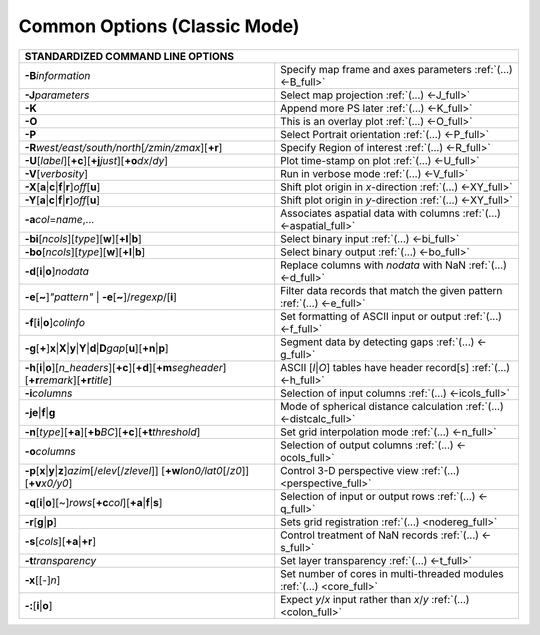 #############################
Common Options (Classic Mode)
#############################

+---------------------------------------------------------------------+--------------------------------------------------------------------------+
|         **STANDARDIZED COMMAND LINE OPTIONS**                                                                                                  |
+=====================================================================+==========================================================================+
| **-B**\ *information*                                               | Specify map frame and axes parameters :ref:`(...) <-B_full>`             |
+---------------------------------------------------------------------+--------------------------------------------------------------------------+
| **-J**\ *parameters*                                                | Select map projection :ref:`(...) <-J_full>`                             |
+---------------------------------------------------------------------+--------------------------------------------------------------------------+
| **-K**                                                              | Append more PS later :ref:`(...) <-K_full>`                              |
+---------------------------------------------------------------------+--------------------------------------------------------------------------+
| **-O**                                                              | This is an overlay plot :ref:`(...) <-O_full>`                           |
+---------------------------------------------------------------------+--------------------------------------------------------------------------+
| **-P**                                                              | Select Portrait orientation :ref:`(...) <-P_full>`                       |
+---------------------------------------------------------------------+--------------------------------------------------------------------------+
| **-R**\ *west/east/south/north*\ [*/zmin/zmax*][**+r**]             | Specify Region of interest :ref:`(...) <-R_full>`                        |
+---------------------------------------------------------------------+--------------------------------------------------------------------------+
| **-U**\ [*label*][**+c**][**+j**\ *just*\ ][**+o**\ *dx*/*dy*\ ]    | Plot time-stamp on plot :ref:`(...) <-U_full>`                           |
+---------------------------------------------------------------------+--------------------------------------------------------------------------+
| **-V**\ [*verbosity*]                                               | Run in verbose mode :ref:`(...) <-V_full>`                               |
+---------------------------------------------------------------------+--------------------------------------------------------------------------+
| **-X**\ [**a**\ \|\ **c**\ \|\ **f**\ \|\ **r**]\ *off*\ [**u**]    | Shift plot origin in *x*-direction :ref:`(...) <-XY_full>`               |
+---------------------------------------------------------------------+--------------------------------------------------------------------------+
| **-Y**\ [**a**\ \|\ **c**\ \|\ **f**\ \|\ **r**]\ *off*\ [**u**]    | Shift plot origin in *y*-direction :ref:`(...) <-XY_full>`               |
+---------------------------------------------------------------------+--------------------------------------------------------------------------+
| **-a**\ *col*\ =\ *name*,...                                        | Associates aspatial data with columns :ref:`(...) <-aspatial_full>`      |
+---------------------------------------------------------------------+--------------------------------------------------------------------------+
| **-bi**\ [*ncols*][*type*][**w**\ ][\ **+l**\ \|\ **b**]            | Select binary input :ref:`(...) <-bi_full>`                              |
+---------------------------------------------------------------------+--------------------------------------------------------------------------+
| **-bo**\ [*ncols*][*type*][**w**\ ][\ **+l**\ \|\ **b**]            | Select binary output :ref:`(...) <-bo_full>`                             |
+---------------------------------------------------------------------+--------------------------------------------------------------------------+
| **-d**\ [**i**\ \|\ **o**]\ *nodata*                                | Replace columns with *nodata* with NaN :ref:`(...) <-d_full>`            |
+---------------------------------------------------------------------+--------------------------------------------------------------------------+
| **-e**\ [**~**]\ *"pattern"* \| **-e**\ [**~**]/\ *regexp*/[**i**]  | Filter data records that match the given pattern :ref:`(...) <-e_full>`  |
+---------------------------------------------------------------------+--------------------------------------------------------------------------+
| **-f**\ [**i**\ \|\ **o**]\ *colinfo*                               | Set formatting of ASCII input or output :ref:`(...) <-f_full>`           |
+---------------------------------------------------------------------+--------------------------------------------------------------------------+
| **-g**\ [**+**]\ **x**\ \|\ **X**\ \|\ **y**\ \|\                   |                                                                          |
| **Y**\ \|\ **d**\ \|\ **D**\ *gap*\ [**u**][**+n**\ \|\ **p**]      | Segment data by detecting gaps :ref:`(...) <-g_full>`                    |
+---------------------------------------------------------------------+--------------------------------------------------------------------------+
| **-h**\ [**i**\ \|\ **o**][*n\_headers*][\ **+c**][\ **+d**]\       | ASCII [*I*\ \|\ *O*] tables have header record[s] :ref:`(...) <-h_full>` |
| [\ **+m**\ *segheader*][\ **+r**\ *remark*][\ **+r**\ *title*]      |                                                                          |
+---------------------------------------------------------------------+--------------------------------------------------------------------------+
| **-i**\ *columns*                                                   | Selection of input columns :ref:`(...) <-icols_full>`                    |
+---------------------------------------------------------------------+--------------------------------------------------------------------------+
| **-je**\ \|\ **f**\ \|\ **g**                                       | Mode of spherical distance calculation :ref:`(...) <-distcalc_full>`     |
+---------------------------------------------------------------------+--------------------------------------------------------------------------+
| **-n**\ [*type*][**+a**][\ **+b**\ *BC*]\                           |                                                                          |
| [\ **+c**\ ][\ **+t**\ *threshold*]                                 | Set grid interpolation mode :ref:`(...) <-n_full>`                       |
+---------------------------------------------------------------------+--------------------------------------------------------------------------+
| **-o**\ *columns*                                                   | Selection of output columns :ref:`(...) <-ocols_full>`                   |
+---------------------------------------------------------------------+--------------------------------------------------------------------------+
| **-p**\ [**x**\|\ **y**\|\ **z**]\ *azim*\ [/*elev*\ [/*zlevel*]]   |                                                                          |
| [**+w**\ *lon0/lat0*\ [/*z0*]][**+v**\ *x0/y0*]                     | Control 3-D perspective view :ref:`(...) <perspective_full>`             |
+---------------------------------------------------------------------+--------------------------------------------------------------------------+
| **-q**\ [**i**\ \|\ **o**][~]\                                      |                                                                          |
| *rows*\ [**+c**\ *col*][**+a**\ \|\ **f**\ \|\ **s**]               | Selection of input or output rows :ref:`(...) <-q_full>`                 |
+---------------------------------------------------------------------+--------------------------------------------------------------------------+
| **-r**\ [**g**\ \|\ **p**\ ]                                        | Sets grid registration :ref:`(...) <nodereg_full>`                       |
+---------------------------------------------------------------------+--------------------------------------------------------------------------+
| **-s**\ [*cols*\ ][\ **+a**\ \|\ **+r**]                            | Control treatment of NaN records :ref:`(...) <-s_full>`                  |
+---------------------------------------------------------------------+--------------------------------------------------------------------------+
| **-t**\ *transparency*                                              | Set layer transparency :ref:`(...) <-t_full>`                            |
+---------------------------------------------------------------------+--------------------------------------------------------------------------+
| **-x**\ [[-]\ *n*]                                                  | Set number of cores in multi-threaded modules :ref:`(...) <core_full>`   |
+---------------------------------------------------------------------+--------------------------------------------------------------------------+
| **-:**\ [**i**\ \|\ **o**]                                          | Expect *y*/*x* input rather than *x*/*y* :ref:`(...) <colon_full>`       |
+---------------------------------------------------------------------+--------------------------------------------------------------------------+
